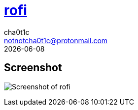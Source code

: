 = https://github.com/davatorium/rofi[rofi]
cha0t1c <notnotcha0t1c@protonmail.com>
{docdate}

== Screenshot
image:../../imgs/rofi.png[Screenshot of rofi]
